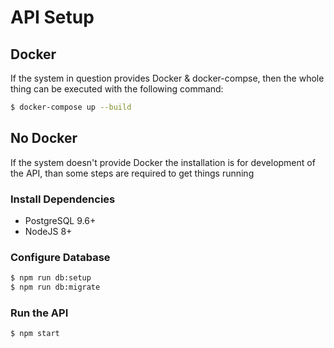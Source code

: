 * API Setup
** Docker

   If the system in question provides Docker & docker-compse, then the
   whole thing can be executed with the following command:

   #+begin_src sh
   $ docker-compose up --build
   #+end_src

** No Docker

   If the system doesn't provide Docker the installation is for
   development of the API, than some steps are required to get things
   running

*** Install Dependencies
    * PostgreSQL 9.6+
    * NodeJS 8+

*** Configure Database

    #+begin_src sh
    $ npm run db:setup
    $ npm run db:migrate
    #+end_src

*** Run the API

    #+begin_src sh
    $ npm start
    #+end_src
